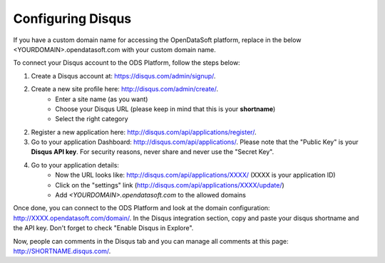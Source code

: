 Configuring Disqus
==================

If you have a custom domain name for accessing the OpenDataSoft platform, replace in the below 
\<YOURDOMAIN\>.opendatasoft.com with your custom domain name.

To connect your Disqus account to the ODS Platform, follow the steps below:

1. Create a Disqus account at: `<https://disqus.com/admin/signup/>`_.

2. Create a new site profile here: `<http://disqus.com/admin/create/>`_.  
    - Enter a site name (as you want)  
    - Choose your Disqus URL (please keep in mind that this is your **shortname**)  
    - Select the right category

2. Register a new application here: `<http://disqus.com/api/applications/register/>`_.

3. Go to your application Dashboard: `<http://disqus.com/api/applications/>`_.
   Please note that the "Public Key" is your **Disqus API key**.
   For security reasons, never share and never use the "Secret Key".

4. Go to your application details:  
    - Now the URL looks like: http://disqus.com/api/applications/XXXX/ (XXXX is your application ID)  
    - Click on the "settings" link (http://disqus.com/api/applications/XXXX/update/)  
    - Add *\<YOURDOMAIN\>.opendatasoft.com* to the allowed domains

Once done, you can connect to the ODS Platform and look at the domain configuration: 
http://XXXX.opendatasoft.com/domain/.
In the Disqus integration section, copy and paste your disqus shortname and the API key.  
Don't forget to check "Enable Disqus in Explore".

Now, people can comments in the Disqus tab and you can manage all comments at this page: http://SHORTNAME.disqus.com/.
